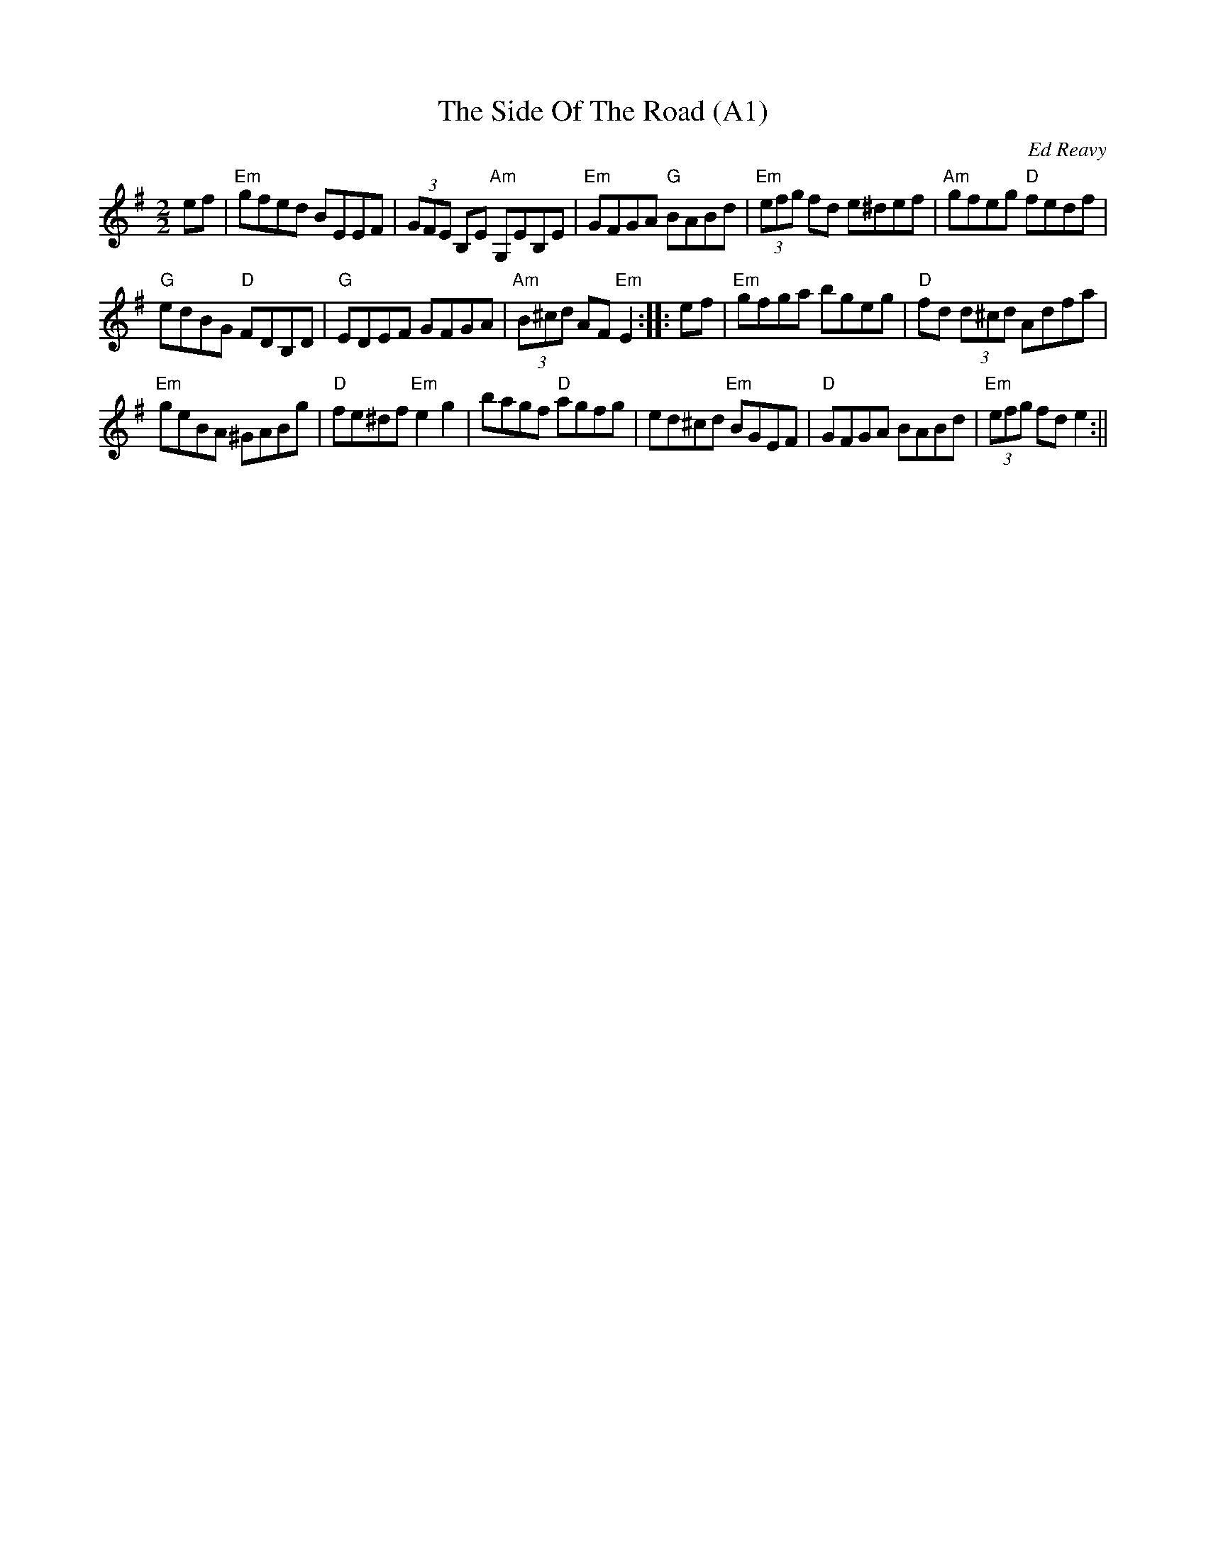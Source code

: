 X: 1002
T:The Side Of The Road (A1)
N:page A1
N: heptatonic
R:reel
C:Ed Reavy
Z: transcribed by Bil 3/00
M:2/2
L:1/8
Z:Joe Reavy
N:The talented, wayward travelling people made it their home.
N:We weep to tell the sad loss of talent among those wild
N:wanderers of the road. Some of the best fiddle players in
N:Ireland came from their ranks.
K:Em
ef|"Em"gfed BEEF|(3GFE B,E "Am"G,EB,E|"Em"GFGA "G"BABd|\
"Em"(3efg fd e^def|"Am" gfeg "D"fedf|
"G"edBG "D"FDB,D|"G"EDEF GFGA|"Am"(3B^cd AF "Em"E2::\
ef|"Em"gfga bgeg|"D"fd (3d^cd Adfa|
"Em"geBA ^GABg|"D"fe^df "Em"e2 g2|bagf "D"agfg|\
ed^cd "Em"BGEF|"D"GFGA BABd|"Em"(3efg fd e2:||
